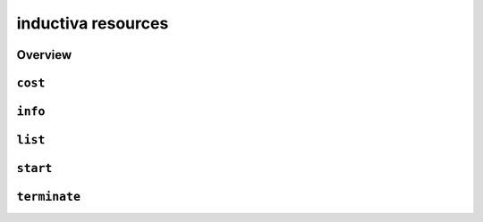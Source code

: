 inductiva resources
===================

Overview
--------

.. program-output:: inductiva resources --help
   :prompt:

``cost``
--------

.. program-output:: inductiva resources cost --help
   :prompt:

``info``
--------

.. program-output:: inductiva resources info --help
   :prompt:

``list``
--------

.. program-output:: inductiva resources list --help
   :prompt:

``start``
---------

.. program-output:: inductiva resources start --help
   :prompt:

``terminate``
-------------

.. program-output:: inductiva resources terminate --help
   :prompt:
